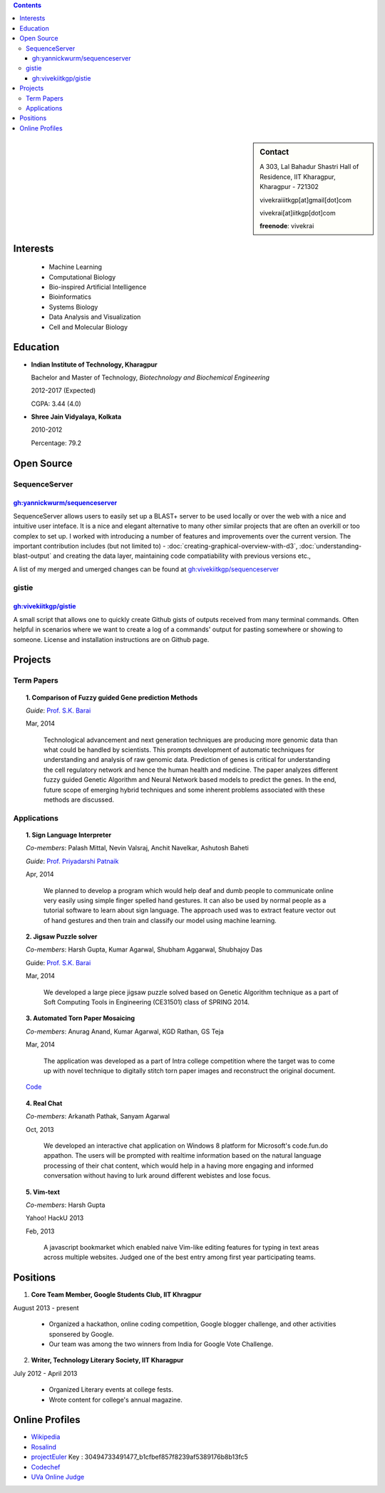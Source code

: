 .. title: Resume
.. slug: resume
.. date: 2014/05/01 17:29:12
.. tags: 
.. link: 
.. description: Resume - Vivek Rai


.. contents:: Contents

.. sidebar:: Contact 

    A 303, Lal Bahadur Shastri Hall of Residence, IIT Kharagpur, Kharagpur - 721302

    vivekraiiitkgp[at]gmail[dot]com

    vivekrai[at]iitkgp[dot]com

    **freenode**: vivekrai


Interests
=========
    * Machine Learning
    * Computational Biology
    * Bio-inspired Artificial Intelligence
    * Bioinformatics
    * Systems Biology
    * Data Analysis and Visualization
    * Cell and Molecular Biology

Education
=========
.. class:: multiple

    * **Indian Institute of Technology, Kharagpur**

      Bachelor and Master of Technology, *Biotechnology and Biochemical Engineering*

      2012-2017 (Expected)

      CGPA: 3.44 (4.0)

    * **Shree Jain Vidyalaya, Kolkata**

      2010-2012

      Percentage: 79.2


Open Source
===========

SequenceServer
##############

`gh:yannickwurm/sequenceserver <https://github.com/yannickwurm/sequenserver>`_
------------------------------------------------------------------------------

SequenceServer allows users to easily set up a BLAST+ server to be used locally
or over the web with a nice and intuitive user inteface. It is a nice and
elegant alternative to many other similar projects that are often an overkill
or too complex to set up. I worked with introducing a number of features and
improvements over the current version. The important contribution includes (but
not limited to) - :doc:`creating-graphical-overview-with-d3`,
:doc:`understanding-blast-output` and creating the data layer, maintaining code
compatiability with previous versions etc.,

A list of my merged and umerged changes can be found at
`gh:vivekiitkgp/sequenceserver
<https://github.com/vivekiitkgp/sequenceserver>`_

gistie
######

`gh:vivekiitkgp/gistie <https://github.com/vivekiitkgp/gistie>`_
----------------------------------------------------------------

A small script that allows one to quickly create Github gists of outputs received from many
terminal commands. Often helpful in scenarios where we want to create a log of a commands' output
for pasting somewhere or showing to someone. License and installation instructions are on Github page.

Projects
========

Term Papers
###########
.. topic:: 1. **Comparison of Fuzzy guided Gene prediction Methods**

    *Guide*: `Prof. S.K. Barai`_

    Mar, 2014

        Technological advancement and next generation techniques are producing
        more genomic data than what could be handled by scientists. This
        prompts development of automatic techniques for understanding and
        analysis of raw genomic data. Prediction of genes is critical for
        understanding the cell regulatory network and hence the human health
        and medicine.  The paper analyzes different fuzzy guided Genetic
        Algorithm and Neural Network based models to predict the genes. In the
        end, future scope of emerging hybrid techniques and some inherent
        problems associated with these methods are discussed.

Applications
############
.. topic:: 1. **Sign Language Interpreter**

  *Co-members*: Palash Mittal, Nevin Valsraj, Anchit Navelkar, Ashutosh Baheti

  *Guide*: `Prof. Priyadarshi Patnaik`_

  Apr, 2014

      We planned to develop a program which would help deaf and dumb people to
      communicate online very easily using simple finger spelled hand gestures.
      It can also be used by normal people as a tutorial software to learn about
      sign language. The approach used was to extract feature vector out of hand
      gestures and then train and classify our model using machine learning.

.. topic::  2. **Jigsaw Puzzle solver**

  *Co-members*: Harsh Gupta, Kumar Agarwal, Shubham Aggarwal, Shubhajoy Das

  Guide: `Prof. S.K. Barai`_

  Mar, 2014

      We developed a large piece jigsaw puzzle solved based on Genetic Algorithm
      technique as a part of Soft Computing Tools in Engineering (CE31501) class of
      SPRING 2014.

.. topic:: 3. **Automated Torn Paper Mosaicing**

  *Co-members*: Anurag Anand, Kumar Agarwal, KGD Rathan, GS Teja

  Mar, 2014

      The application was developed as a part of Intra college competition
      where the target was to come up with novel technique to digitally stitch
      torn paper images and reconstruct the original document. 

  `Code <https://github.com/anuraganand/OpenSoft-2014>`_

.. topic:: 4. **Real Chat**

  *Co-members*: Arkanath Pathak, Sanyam Agarwal

  Oct, 2013

      We developed an interactive chat application on Windows 8 platform for
      Microsoft's code.fun.do appathon. The users will be prompted with
      realtime information based on the natural language processing of their
      chat content, which would help in a having more engaging and informed
      conversation without having to lurk around different webistes and lose
      focus.

.. topic:: 5. **Vim-text**

  *Co-members*: Harsh Gupta

  Yahoo! HackU 2013

  Feb, 2013

      A javascript bookmarket which enabled naive Vim-like editing features for typing in
      text areas across multiple websites. Judged one of the best entry among first year 
      participating teams.


Positions
=========
1. **Core Team Member, Google Students Club, IIT Khragpur**

August 2013 - present

  * Organized a hackathon, online coding competition, Google blogger
    challenge, and other activities sponsered by Google.
  * Our team was among the two winners from India for Google Vote Challenge.

2. **Writer, Technology Literary Society, IIT Kharagpur**

July 2012 - April 2013

  * Organized Literary events at college fests.
  * Wrote content for college's annual magazine.

Online Profiles
===============
* `Wikipedia`_
* `Rosalind`_
* `projectEuler`_ Key : 30494733491477_b1cfbef857f8239af5389176b8b13fc5
* `Codechef`_
* `UVa Online Judge`_

.. _`UVa Online Judge`: http://uhunt.felix-halim.net/id/279909`
.. _`Wikipedia`: https://en.wikipedia.org/wiki/User:Vivek_Rai
.. _`Rosalind`: http://rosalind.info/users/vivekiitkgp/
.. _`projectEuler`: http://projecteuler.net/progress=vivekiitkgp
.. _`Codechef`: http://codechef.com/users/vivekiitkgp/
.. _`Prof. Priyadarshi Patnaik`: http://www.iitkgp.ac.in/fac-profiles/showprofile.php?empcode=aYmVX
.. _`Prof. S.K. Barai`: http://www.iitkgp.ac.in/fac-profiles/showprofile.php?empcode=aZmXW

